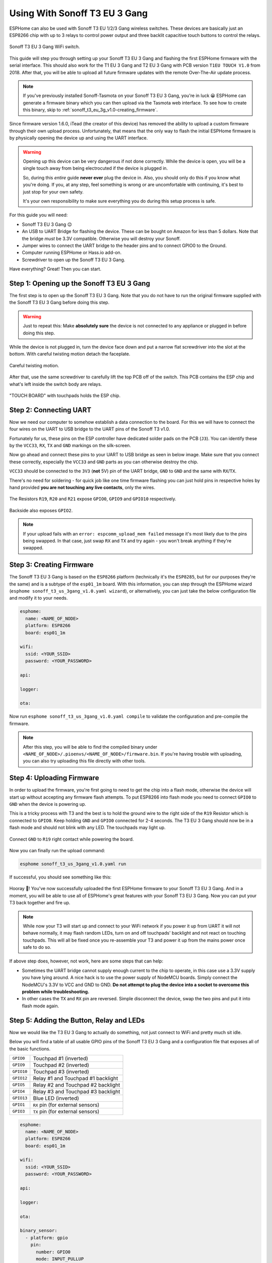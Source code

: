 Using With Sonoff T3 EU 3 Gang
=====================================

.. seo::
    :description: Instructions for putting Sonoff T3 EU 3C devices into flash mode and installing ESPHome on them.
    :image: sonoff_t3_eu_3g_v1.0.jpg

ESPHome can also be used with Sonoff T3 EU 1/2/3 Gang wireless switches. These devices are
basically just an ESP8266 chip with up to 3 relays to control power output and three backlit capacitive touch buttons to control the relays.

.. figure:: images/sonoff_t3_eu_3g_v1.0.jpg
    :align: center
    :width: 75.0%

    Sonoff T3 EU 3 Gang WiFi switch.

This guide will step you through setting up your Sonoff T3 EU 3 Gang and flashing the first ESPHome firmware
with the serial interface. This should also work for the T1 EU 3 Gang and T2 EU 3 Gang with PCB version ``T1EU TOUCH V1.0`` from 2018.
After that, you will be able to upload all future firmware updates with the remote
Over-The-Air update process.

.. note::

    If you've previously installed Sonoff-Tasmota on your Sonoff T3 EU 3 Gang, you're in luck 😀
    ESPHome can generate a firmware binary which you can then upload via the
    Tasmota web interface. To see how to create this binary, skip to :ref:`sonoff_t3_eu_3g_v1.0-creating_firmware`.

Since firmware version 1.6.0, iTead (the creator of this device) has removed the ability to upload
a custom firmware through their own upload process. Unfortunately, that means that the only way to
flash the initial ESPHome firmware is by physically opening the device up and using the UART
interface.

.. warning::

    Opening up this device can be very dangerous if not done correctly. While the device is open,
    you will be a single touch away from being electrocuted if the device is plugged in.

    So, during this *entire* guide **never ever** plug the device in. Also, you should only do this
    if you know what you're doing. If you, at any step, feel something is wrong or are uncomfortable
    with continuing, it's best to just stop for your own safety.

    It's your own responsibility to make sure everything you do during this setup process is safe.

For this guide you will need:

- Sonoff T3 EU 3 Gang 😉
- An USB to UART Bridge for flashing the device. These can be bought on Amazon for less than 5 dollars.
  Note that the bridge *must* be 3.3V compatible. Otherwise you will destroy your Sonoff.
- Jumper wires to connect the UART bridge to the header pins and to connect GPIO0 to the Ground.
- Computer running ESPHome or Hass.io add-on.
- Screwdriver to open up the Sonoff T3 EU 3 Gang.

Have everything? Great! Then you can start.


Step 1: Opening up the Sonoff T3 EU 3 Gang
------------------------------------------

The first step is to open up the Sonoff T3 EU 3 Gang. Note that you do not have to run the original firmware
supplied with the Sonoff T3 EU 3 Gang before doing this step.

.. warning::

    Just to repeat this: Make **absolutely sure** the device is not connected to any appliance or
    plugged in before doing this step.

While the device is not plugged in, turn the device face down and put a narrow flat screwdriver into the slot at the bottom.
With careful twisting motion detach the faceplate.

.. figure:: images/sonoff_t3_eu_3g_back_v1.0.jpg
    :align: center
    :width: 60.0%

    Careful twisting motion.

After that, use the same screwdriver to carefully lift the top PCB off of the switch.
This PCB contains the ESP chip and what's left inside the switch body are relays.

.. figure:: images/sonoff_t3_eu_3g_plate_off_v1.0.jpg
    :align: center
    :width: 60.0%

    "TOUCH BOARD" with touchpads holds the ESP chip.

Step 2: Connecting UART
-----------------------

Now we need our computer to somehow establish a data connection to the board. For this we will
have to connect the four wires on the UART to USB bridge to the UART pins of the Sonoff T3 v1.0.

Fortunately for us, these pins on the ESP controller have dedicated solder pads on the PCB (``J3``). You can identify
these by the ``VCC33``, ``RX``, ``TX`` and ``GND`` markings on the silk-screen.

Now go ahead and connect these pins to your UART to USB bridge as seen in below image. Make sure
that you connect these correctly, especially the ``VCC33`` and ``GND`` parts as you can otherwise
destroy the chip.

``VCC33`` should be connected to the ``3V3`` (**not** 5V) pin of the UART bridge, ``GND`` to ``GND``
and the same with ``RX``/``TX``.

There's no need for soldering - for quick job like one time firmware flashing you can just hold pins in respective holes by hand
provided **you are not touching any live contacts**, only the wires.

.. figure:: images/sonoff_t3_eu_3g_touchpads_v1.0.jpg
    :align: center
    :width: 75.0%

    The Resistors ``R19``, ``R20`` and ``R21`` expose ``GPIO0``, ``GPIO9`` and ``GPIO10`` respectively.

.. figure:: images/sonoff_t3_eu_3g_backplate_v1.0.jpg
    :align: center
    :width: 75.0%

    Backside also exposes ``GPIO2``.

.. note::

    If your upload fails with an ``error: espcomm_upload_mem failed`` message it's most likely due
    to the pins being swapped. In that case, just swap ``RX`` and ``TX`` and try again - you won't break
    anything if they're swapped.

.. _sonoff_t3_eu_3g_v1.0-creating_firmware:

Step 3: Creating Firmware
-------------------------

The Sonoff T3 EU 3 Gang is based on the ``ESP8266`` platform (technically it's the ``ESP8285``, but for our purposes
they're the same) and is a subtype of the ``esp01_1m`` board.
With this information, you can step through the ESPHome wizard (``esphome sonoff_t3_us_3gang_v1.0.yaml wizard``),
or alternatively, you can just take the below configuration file and modify it to your needs.

.. code-block:: yaml

    esphome:
      name: <NAME_OF_NODE>
      platform: ESP8266
      board: esp01_1m

    wifi:
      ssid: <YOUR_SSID>
      password: <YOUR_PASSWORD>

    api:

    logger:

    ota:

Now run ``esphome sonoff_t3_us_3gang_v1.0.yaml compile`` to validate the configuration and
pre-compile the firmware.

.. note::

    After this step, you will be able to find the compiled binary under
    ``<NAME_OF_NODE>/.pioenvs/<NAME_OF_NODE>/firmware.bin``. If you're having trouble with
    uploading, you can also try uploading this file directly with other tools.

Step 4: Uploading Firmware
--------------------------

In order to upload the firmware, you're first going to need to get the chip into a flash mode, otherwise
the device will start up without accepting any firmware flash attempts.
To put ESP8266 into flash mode you need to connect ``GPIO0`` to ``GND`` when the device is powering up.

This is a tricky process with T3 and the best is to hold the ground wire to the right side of the ``R19`` Resistor which is connected to ``GPIO0``.
Keep holding ``GND`` and ``GPIO0`` connected for 2-4 seconds. The T3 EU 3 Gang should now be in a flash mode and should not blink with any LED.
The touchpads may light up.

.. figure:: images/sonoff_t3_eu_3g_uart_v1.0.jpg
    :align: center
    :width: 75.0%

    Connect ``GND`` to ``R19`` right contact while powering the board.

Now you can finally run the upload command:

.. code-block:: bash

    esphome sonoff_t3_us_3gang_v1.0.yaml run

If successful, you should see something like this:

.. figure:: images/sonoff_4ch_upload.png
    :align: center

Hooray 🎉! You've now successfully uploaded the first ESPHome firmware to your Sonoff T3 EU 3 Gang. And in a moment,
you will be able to use all of ESPHome's great features with your Sonoff T3 EU 3 Gang. Now you can put your T3 back together and fire up.

.. note::

    While now your T3 will start up and connect to your WiFi network if you power it up from UART it will not behave normally,
    it may flash random LEDs, turn on and off touchpads' backlight and not react on touching touchpads. This will all be fixed once you re-assemble your T3
    and power it up from the mains power once safe to do so.

If above step does, however, not work, here are some steps that can help:

-  Sometimes the UART bridge cannot supply enough current to the chip to operate, in this
   case use a 3.3V supply you have lying around. A nice hack is to use the power supply of
   NodeMCU boards. Simply connect the NodeMCU's 3.3V to VCC and GND to GND. **Do not attempt
   to plug the device into a socket to overcome this problem while troubleshooting.**
-  In other cases the ``TX`` and ``RX`` pin are reversed. Simple disconnect the device, swap
   the two pins and put it into flash mode again.

Step 5: Adding the Button, Relay and LEDs
-----------------------------------------

Now we would like the T3 EU 3 Gang to actually do something, not just connect to WiFi and pretty much sit idle.

Below you will find a table of all usable GPIO pins of the Sonoff T3 EU 3 Gang and a configuration file that exposes all
of the basic functions.

======================================== =========================================
``GPIO0``                                Touchpad #1 (inverted)
---------------------------------------- -----------------------------------------
``GPIO9``                                Touchpad #2 (inverted)
---------------------------------------- -----------------------------------------
``GPIO10``                               Touchpad #3 (inverted)
---------------------------------------- -----------------------------------------
``GPIO12``                               Relay #1 and Touchpad #1 backlight
---------------------------------------- -----------------------------------------
``GPIO5``                                Relay #2 and Touchpad #2 backlight
---------------------------------------- -----------------------------------------
``GPIO4``                                Relay #3 and Touchpad #3 backlight
---------------------------------------- -----------------------------------------
``GPIO13``                               Blue LED (inverted)
---------------------------------------- -----------------------------------------
``GPIO1``                                ``RX`` pin (for external sensors)
---------------------------------------- -----------------------------------------
``GPIO3``                                ``TX`` pin (for external sensors)
======================================== =========================================

.. code-block:: yaml

    esphome:
      name: <NAME_OF_NODE>
      platform: ESP8266
      board: esp01_1m

    wifi:
      ssid: <YOUR_SSID>
      password: <YOUR_PASSWORD>

    api:

    logger:

    ota:

    binary_sensor:
      - platform: gpio
        pin:
          number: GPIO0
          mode: INPUT_PULLUP
          inverted: True
        name: "Sonoff T3 EU 3 Gang Touchpad 1"
      - platform: gpio
        pin:
          number: GPIO9
          mode: INPUT_PULLUP
          inverted: True
        name: "Sonoff T3 EU 3 Gang Touchpad 2"
      - platform: gpio
        pin:
          number: GPIO10
          mode: INPUT_PULLUP
          inverted: True
        name: "Sonoff T3 EU 3 Gang Touchpad 3"
      - platform: status
        name: "Sonoff T3 EU 3 Gang Status"

    switch:
      - platform: gpio
        name: "Sonoff T3 EU 3 Gang Relay 1"
        pin: GPIO12
      - platform: gpio
        name: "Sonoff T3 EU 3 Gang Relay 2"
        pin: GPIO5
      - platform: gpio
        name: "Sonoff T3 EU 3 Gang Relay 3"
        pin: GPIO4

    output:
      # Register the blue LED as a dimmable output ....
      - platform: esp8266_pwm
        id: blue_led
        pin: GPIO13
        inverted: True

    light:
      # ... and then make a light out of it.
      - platform: monochromatic
        name: "Sonoff T3 EU 3 Gang Blue LED"
        output: blue_led


Above example also showcases an important concept of ESPHome: IDs and linking. In order
to make all components in ESPHome as "plug and play" as possible, you can use IDs to define
them in one area, and simply pass that ID later on. For example, above you can see a PWM (dimmer)
output being created with the ID ``blue_led`` for the blue LED. Later on it is then transformed
into a :doc:`monochromatic light </components/light/monochromatic>`.
If you additionally want the buttons to control the relays, look at `the complete Sonoff T3 EU 3 Gang
with automation example <https://github.com/esphome/esphomedocs/blob/current/devices/sonoff_t3_eu_3gang_v1.0.yaml>`__.

Step 6: Finishing Up
--------------------

If you're sure everything is done with the T3 EU 3 Gang and have double checked there's nothing that could cause a short
in the case, you can put the T3 back together.

Now triple- or even quadruple-check the UART bridge is not connected to the T3 EU 3 Gang, then comes the time when you can
connect it.

Happy hacking!

See Also
--------

- :doc:`sonoff`
- :doc:`sonoff_4ch`
- :doc:`sonoff_s20`
- :ghedit:`Edit`
